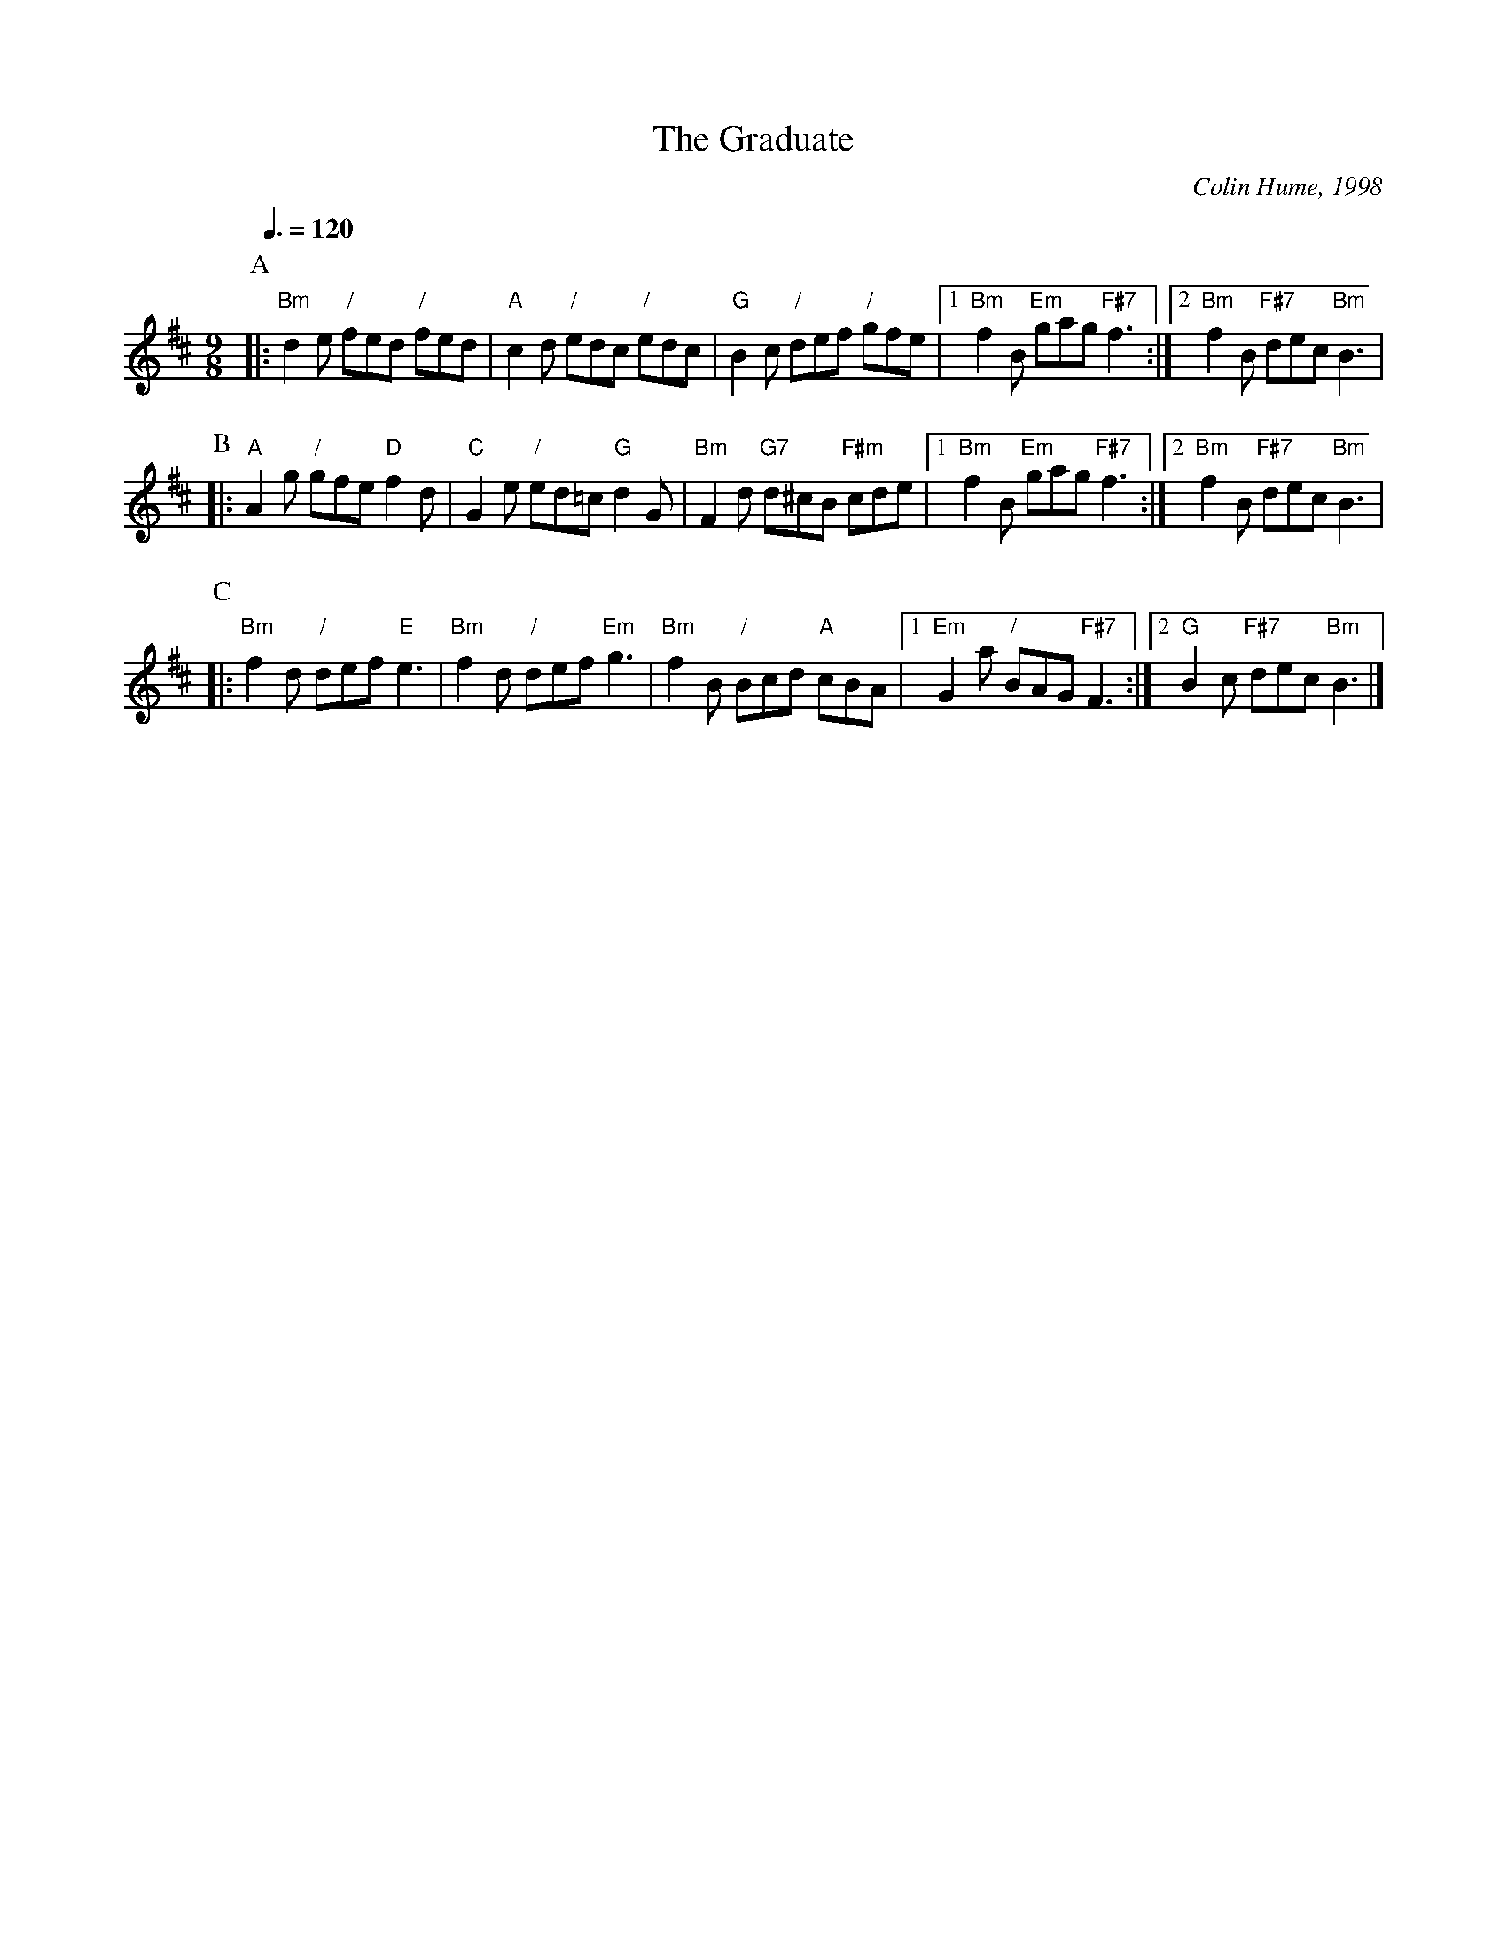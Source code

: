 X:295
T:The Graduate
C:Colin Hume, 1998
L:1/8
M:9/8
S:Colin Hume's website,  colinhume.com  - chords can also be printed below the stave.
Q:3/8=120
H:For Susan Kevra
K:Bm
P:A
|: "Bm"d2e "/"fed "/"fed | "A"c2d "/"edc "/"edc |\
"G"B2c "/"def "/"gfe |1 "Bm"f2B "Em"gag "F#7"f3 :|2 "Bm"f2B "F#7"dec "Bm"B3 |
P:B
|: "A"A2g "/"gfe "D"f2d | "C"G2e "/"ed=c "G"d2G |\
"Bm"F2d "G7"d^cB "F#m"cde |1 "Bm"f2B "Em"gag "F#7"f3 :|2 "Bm"f2B "F#7"dec "Bm"B3 |
P:C
|: "Bm"f2d "/"def "E"e3 | "Bm"f2d "/"def "Em"g3 |\
"Bm"f2B "/"Bcd "A"cBA |1 "Em"G2a "/"BAG "F#7"F3 :|2 "G"B2c "F#7"dec "Bm"B3 |]
